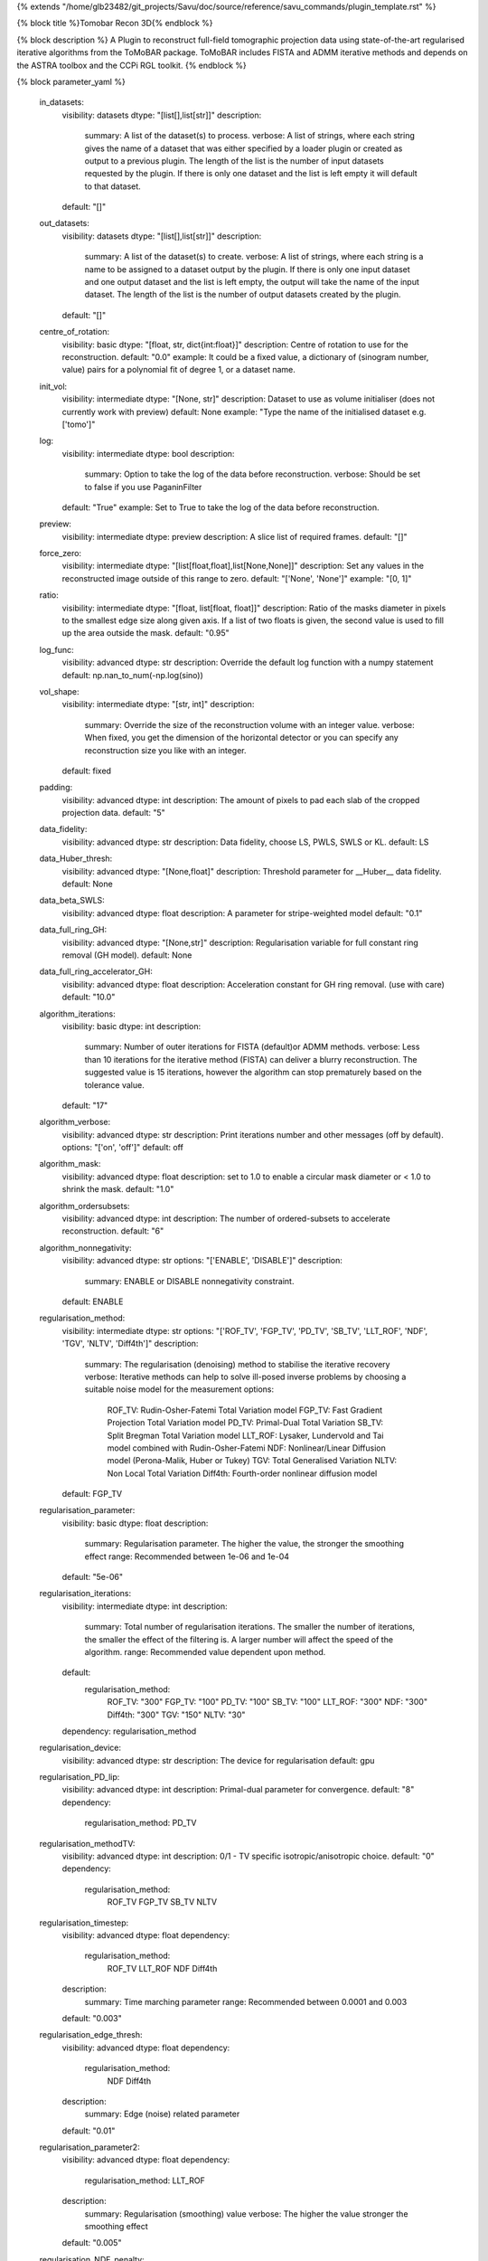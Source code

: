 {% extends "/home/glb23482/git_projects/Savu/doc/source/reference/savu_commands/plugin_template.rst" %}

{% block title %}Tomobar Recon 3D{% endblock %}

{% block description %}
A Plugin to reconstruct full-field tomographic projection data using state-of-the-art regularised iterative algorithms from the ToMoBAR package. ToMoBAR includes FISTA and ADMM iterative methods and depends on the ASTRA toolbox and the CCPi RGL toolkit. 
{% endblock %}

{% block parameter_yaml %}

        in_datasets:
            visibility: datasets
            dtype: "[list[],list[str]]"
            description: 
                summary: A list of the dataset(s) to process.
                verbose: A list of strings, where each string gives the name of a dataset that was either specified by a loader plugin or created as output to a previous plugin.  The length of the list is the number of input datasets requested by the plugin.  If there is only one dataset and the list is left empty it will default to that dataset.
            default: "[]"
        
        out_datasets:
            visibility: datasets
            dtype: "[list[],list[str]]"
            description: 
                summary: A list of the dataset(s) to create.
                verbose: A list of strings, where each string is a name to be assigned to a dataset output by the plugin. If there is only one input dataset and one output dataset and the list is left empty, the output will take the name of the input dataset. The length of the list is the number of output datasets created by the plugin.
            default: "[]"
        
        centre_of_rotation:
            visibility: basic
            dtype: "[float, str, dict{int:float}]"
            description: Centre of rotation to use for the reconstruction.
            default: "0.0"
            example: It could be a fixed value, a dictionary of (sinogram number, value) pairs for a polynomial fit of degree 1, or a dataset name.
        
        init_vol:
            visibility: intermediate
            dtype: "[None, str]"
            description: Dataset to use as volume initialiser (does not currently work with preview)
            default: None
            example: "Type the name of the initialised dataset e.g. ['tomo']"
        
        log:
            visibility: intermediate
            dtype: bool
            description: 
                summary: Option to take the log of the data before reconstruction.
                verbose: Should be set to false if you use PaganinFilter
            default: "True"
            example: Set to True to take the log of the data before reconstruction.
        
        preview:
            visibility: intermediate
            dtype: preview
            description: A slice list of required frames.
            default: "[]"
        
        force_zero:
            visibility: intermediate
            dtype: "[list[float,float],list[None,None]]"
            description: Set any values in the reconstructed image outside of this range to zero.
            default: "['None', 'None']"
            example: "[0, 1]"
        
        ratio:
            visibility: intermediate
            dtype: "[float, list[float, float]]"
            description: Ratio of the masks diameter in pixels to the smallest edge size along given axis. If a list of two floats is given, the second value is used to fill up the area outside the mask.
            default: "0.95"
        
        log_func:
            visibility: advanced
            dtype: str
            description: Override the default log function with a numpy statement
            default: np.nan_to_num(-np.log(sino))
        
        vol_shape:
            visibility: intermediate
            dtype: "[str, int]"
            description: 
                summary: Override the size of the reconstruction volume with an integer value.
                verbose: When fixed, you get the dimension of the horizontal detector or you can specify any reconstruction size you like with an integer.
            default: fixed
        
        padding:
            visibility: advanced
            dtype: int
            description: The amount of pixels to pad each slab of the cropped projection data.
            default: "5"
        
        data_fidelity:
            visibility: advanced
            dtype: str
            description: Data fidelity, choose LS, PWLS, SWLS or KL.
            default: LS
        
        data_Huber_thresh:
            visibility: advanced
            dtype: "[None,float]"
            description: Threshold parameter for __Huber__ data fidelity.
            default: None
        
        data_beta_SWLS:
            visibility: advanced
            dtype: float
            description: A parameter for stripe-weighted model
            default: "0.1"
        
        data_full_ring_GH:
            visibility: advanced
            dtype: "[None,str]"
            description: Regularisation variable for full constant ring removal (GH model).
            default: None
        
        data_full_ring_accelerator_GH:
            visibility: advanced
            dtype: float
            description: Acceleration constant for GH ring removal. (use with care)
            default: "10.0"
        
        algorithm_iterations:
            visibility: basic
            dtype: int
            description: 
                summary: Number of outer iterations for FISTA (default)or ADMM methods.
                verbose: Less than 10 iterations for the iterative method (FISTA) can deliver a blurry reconstruction. The suggested value is 15 iterations, however the algorithm can stop prematurely based on the tolerance value.
            default: "17"
        
        algorithm_verbose:
            visibility: advanced
            dtype: str
            description: Print iterations number and other messages (off by default).
            options: "['on', 'off']"
            default: off
        
        algorithm_mask:
            visibility: advanced
            dtype: float
            description: set to 1.0 to enable a circular mask diameter or < 1.0 to shrink the mask.
            default: "1.0"
        
        algorithm_ordersubsets:
            visibility: advanced
            dtype: int
            description: The number of ordered-subsets to accelerate reconstruction.
            default: "6"
        
        algorithm_nonnegativity:
            visibility: advanced
            dtype: str
            options: "['ENABLE', 'DISABLE']"
            description: 
                summary: ENABLE or DISABLE nonnegativity constraint.
            default: ENABLE
        
        regularisation_method:
            visibility: intermediate
            dtype: str
            options: "['ROF_TV', 'FGP_TV', 'PD_TV', 'SB_TV', 'LLT_ROF', 'NDF', 'TGV', 'NLTV', 'Diff4th']"
            description: 
                summary: The regularisation (denoising) method to stabilise the iterative recovery
                verbose: Iterative methods can help to solve ill-posed inverse problems by choosing a suitable noise model for the measurement
                options: 
                    ROF_TV: Rudin-Osher-Fatemi Total Variation model
                    FGP_TV: Fast Gradient Projection Total Variation model
                    PD_TV: Primal-Dual Total Variation
                    SB_TV: Split Bregman Total Variation model
                    LLT_ROF: Lysaker, Lundervold and Tai model combined with Rudin-Osher-Fatemi
                    NDF: Nonlinear/Linear Diffusion model (Perona-Malik, Huber or Tukey)
                    TGV: Total Generalised Variation
                    NLTV: Non Local Total Variation
                    Diff4th: Fourth-order nonlinear diffusion model
            default: FGP_TV
        
        regularisation_parameter:
            visibility: basic
            dtype: float
            description: 
                summary: Regularisation parameter. The higher the value, the stronger the smoothing effect
                range: Recommended between 1e-06 and 1e-04
            default: "5e-06"
        
        regularisation_iterations:
            visibility: intermediate
            dtype: int
            description: 
                summary: Total number of regularisation iterations. The smaller the number of iterations, the smaller the effect of the filtering is. A larger number will affect the speed of the algorithm.
                range: Recommended value dependent upon method.
            default: 
                regularisation_method: 
                    ROF_TV: "300"
                    FGP_TV: "100"
                    PD_TV: "100"
                    SB_TV: "100"
                    LLT_ROF: "300"
                    NDF: "300"
                    Diff4th: "300"
                    TGV: "150"
                    NLTV: "30"
            dependency: regularisation_method
        
        regularisation_device:
            visibility: advanced
            dtype: str
            description: The device for regularisation
            default: gpu
        
        regularisation_PD_lip:
            visibility: advanced
            dtype: int
            description: Primal-dual parameter for convergence.
            default: "8"
            dependency: 
                regularisation_method: PD_TV
        
        regularisation_methodTV:
            visibility: advanced
            dtype: int
            description: 0/1 - TV specific isotropic/anisotropic choice.
            default: "0"
            dependency: 
                regularisation_method: 
                    ROF_TV
                    FGP_TV
                    SB_TV
                    NLTV
        
        regularisation_timestep:
            visibility: advanced
            dtype: float
            dependency: 
                regularisation_method: 
                    ROF_TV
                    LLT_ROF
                    NDF
                    Diff4th
            description: 
                summary: Time marching parameter
                range: Recommended between 0.0001 and 0.003
            default: "0.003"
        
        regularisation_edge_thresh:
            visibility: advanced
            dtype: float
            dependency: 
                regularisation_method: 
                    NDF
                    Diff4th
            description: 
                summary: Edge (noise) related parameter
            default: "0.01"
        
        regularisation_parameter2:
            visibility: advanced
            dtype: float
            dependency: 
                regularisation_method: LLT_ROF
            description: 
                summary: Regularisation (smoothing) value
                verbose: The higher the value stronger the smoothing effect
            default: "0.005"
        
        regularisation_NDF_penalty:
            visibility: advanced
            dtype: str
            options: "['Huber', 'Perona', 'Tukey']"
            description: 
                summary: Penalty dtype
                verbose: Nonlinear/Linear Diffusion model (NDF) specific penalty type.
                options: 
                    Huber: Huber
                    Perona: Perona-Malik model
                    Tukey: Tukey
            dependency: 
                regularisation_method: NDF
            default: Huber
        
{% endblock %}

{% block plugin_citations %}
        
        **A fast iterative shrinkage-thresholding algorithm for linear inverse problems by Beck, Amir et al.**
        
        **Bibtex**
        
        .. code-block:: none
        
            @article{beck2009fast,
            title={A fast iterative shrinkage-thresholding algorithm for linear inverse problems},
            author={Beck, Amir and Teboulle, Marc},
            journal={SIAM journal on imaging sciences},
            volume={2},
            number={1},
            pages={183--202},
            year={2009},
            publisher={SIAM}
            }
            
        
        **Endnote**
        
        .. code-block:: none
        
            %0 Journal Article
            %T A fast iterative shrinkage-thresholding algorithm for linear inverse problems
            %A Beck, Amir
            %A Teboulle, Marc
            %J SIAM journal on imaging sciences
            %V 2
            %N 1
            %P 183-202
            %@ 1936-4954
            %D 2009
            %I SIAM
            
        
        
        **Nonlinear total variation based noise removal algorithms by Rudin, Leonid I et al.**
        
        (Please use this citation if you are using the ROF_TV regularisation_method
        
        **Bibtex**
        
        .. code-block:: none
        
            @article{rudin1992nonlinear,
              title={Nonlinear total variation based noise removal algorithms},
              author={Rudin, Leonid I and Osher, Stanley and Fatemi, Emad},
              journal={Physica D: nonlinear phenomena},
              volume={60},
              number={1-4},
              pages={259--268},
              year={1992},
              publisher={North-Holland}
            }
            
        
        **Endnote**
        
        .. code-block:: none
        
            %0 Journal Article
            %T Nonlinear total variation based noise removal algorithms
            %A Rudin, Leonid I
            %A Osher, Stanley
            %A Fatemi, Emad
            %J Physica D: nonlinear phenomena
            %V 60
            %N 1-4
            %P 259-268
            %@ 0167-2789
            %D 1992
            %I North-Holland
            
        
        
        **Fast gradient-based algorithms for constrained total variation image denoising and deblurring problems by Beck, Amir et al.**
        
        (Please use this citation if you are using the FGP_TV regularisation_method
        
        **Bibtex**
        
        .. code-block:: none
        
            @article{beck2009fast,
              title={Fast gradient-based algorithms for constrained total variation image denoising and deblurring problems},
              author={Beck, Amir and Teboulle, Marc},
              journal={IEEE transactions on image processing},
              volume={18},
              number={11},
              pages={2419--2434},
              year={2009},
              publisher={IEEE}
            }
            
        
        **Endnote**
        
        .. code-block:: none
        
            %0 Journal Article
            %T Fast gradient-based algorithms for constrained total variation image denoising and deblurring problems
            %A Beck, Amir
            %A Teboulle, Marc
            %J IEEE transactions on image processing
            %V 18
            %N 11
            %P 2419-2434
            %@ 1057-7149
            %D 2009
            %I IEEE
            
        
        
        **The split Bregman method for L1-regularized problems by Goldstein, Tom et al.**
        
        (Please use this citation if you are using the SB_TV regularisation_method
        
        **Bibtex**
        
        .. code-block:: none
        
            @article{goldstein2009split,
               title={The split Bregman method for L1-regularized problems},
               author={Goldstein, Tom and Osher, Stanley},
               journal={SIAM journal on imaging sciences},
               volume={2},
               number={2},
               pages={323--343},
               year={2009},
               publisher={SIAM}
             }
            
        
        **Endnote**
        
        .. code-block:: none
        
            %0 Journal Article
            %T The split Bregman method for L1-regularized problems
            %A Goldstein, Tom
            %A Osher, Stanley
            %J SIAM journal on imaging sciences
            %V 2
            %N 2
            %P 323-343
            %@ 1936-4954
            %D 2009
            %I SIAM
            
        
        
        **Total generalized variation by Bredies, Kristian et al.**
        
        (Please use this citation if you are using the TGV regularisation_method
        
        **Bibtex**
        
        .. code-block:: none
        
            @article{bredies2010total,
               title={Total generalized variation},
               author={Bredies, Kristian and Kunisch, Karl and Pock, Thomas},
               journal={SIAM Journal on Imaging Sciences},
               volume={3},
               number={3},
               pages={492--526},
               year={2010},
               publisher={SIAM}
             }
            
        
        **Endnote**
        
        .. code-block:: none
        
            %0 Journal Article
            %T Total generalized variation
            %A Bredies, Kristian
            %A Kunisch, Karl
            %A Pock, Thomas
            %J SIAM Journal on Imaging Sciences
            %V 3
            %N 3
            %P 492-526
            %@ 1936-4954
            %D 2010
            %I SIAM
            
        
        
        **Model-based iterative reconstruction using higher-order regularization of dynamic synchrotron data by Kazantsev, Daniil et al.**
        
        (Please use this citation if you are using the LLT_ROF regularisation_method
        
        **Bibtex**
        
        .. code-block:: none
        
            @article{kazantsev2017model,
             title={Model-based iterative reconstruction using higher-order regularization of dynamic synchrotron data},
             author={Kazantsev, Daniil and Guo, Enyu and Phillion, AB and Withers, Philip J and Lee, Peter D},
             journal={Measurement Science and Technology},
             volume={28},
             number={9},
             pages={094004},
             year={2017},
             publisher={IOP Publishing}
             }
            
        
        **Endnote**
        
        .. code-block:: none
        
            %0 Journal Article
            %T Model-based iterative reconstruction using higher-order regularization of dynamic synchrotron data
            %A Kazantsev, Daniil
            %A Guo, Enyu
            %A Phillion, AB
            %A Withers, Philip J
            %A Lee, Peter D
            %J Measurement Science and Technology
            %V 28
            %N 9
            %P 094004
            %@ 0957-0233
            %D 2017
            %I IOP Publishing
            
        
        
        **Scale-space and edge detection using anisotropic diffusion by Perona, Pietro et al.**
        
        (Please use this citation if you are using the NDF regularisation_method
        
        **Bibtex**
        
        .. code-block:: none
        
            @article{perona1990scale,
               title={Scale-space and edge detection using anisotropic diffusion},
               author={Perona, Pietro and Malik, Jitendra},
               journal={IEEE Transactions on pattern analysis and machine intelligence},
               volume={12},
               number={7},
               pages={629--639},
               year={1990},
               publisher={IEEE}}
            
        
        **Endnote**
        
        .. code-block:: none
        
            %0 Journal Article
            %T Scale-space and edge detection using anisotropic diffusion
            %A Perona, Pietro
            %A Malik, Jitendra
            %J IEEE Transactions on pattern analysis and machine intelligence
            %V 12
            %N 7
            %P 629-639
            %@ 0162-8828
            %D 1990
            %I IEEE
            
        
        
        **An anisotropic fourth-order diffusion filter for image noise removal by Hajiaboli, Mohammad Reza et al.**
        
        (Please use this citation if you are using the Diff4th regularisation_method
        
        **Bibtex**
        
        .. code-block:: none
        
            @article{hajiaboli2011anisotropic,
             title={An anisotropic fourth-order diffusion filter for image noise removal},
             author={Hajiaboli, Mohammad Reza},
             journal={International Journal of Computer Vision},
             volume={92},
             number={2},
             pages={177--191},
             year={2011},
             publisher={Springer}
             }
            
        
        **Endnote**
        
        .. code-block:: none
        
            %0 Journal Article
            %T An anisotropic fourth-order diffusion filter for image noise removal
            %A Hajiaboli, Mohammad Reza
            %J International Journal of Computer Vision
            %V 92
            %N 2
            %P 177-191
            %@ 0920-5691
            %D 2011
            %I Springer
            
        
        
        **Nonlocal discrete regularization on weighted graphs, a framework for image and manifold processing by Elmoataz, Abderrahim et al.**
        
        (Please use this citation if you are using the NLTV regularisation_method
        
        **Bibtex**
        
        .. code-block:: none
        
            @article{elmoataz2008nonlocal,
              title={Nonlocal discrete regularization on weighted graphs: a framework for image and manifold processing},
              author={Elmoataz, Abderrahim and Lezoray, Olivier and Bougleux, S{'e}bastien},
              journal={IEEE transactions on Image Processing},
              volume={17},
              number={7},
              pages={1047--1060},
              year={2008},
              publisher={IEEE}
            }
            
        
        **Endnote**
        
        .. code-block:: none
        
            %0 Journal Article
            %T Nonlocal discrete regularization on weighted graphs, a framework for image and manifold processing
            %A Elmoataz, Abderrahim
            %A Lezoray, Olivier
            %A Bougleux, Sebastien
            %J IEEE transactions on Image Processing
            %V 17
            %N 7
            %P 1047-1060
            %@ 1057-7149
            %D 2008
            %I IEEE
            
        
        
{% endblock %}

{% block plugin_file %}../../../../plugin_api/plugins.reconstructions.tomobar.tomobar_recon_3D.rst{% endblock %}
